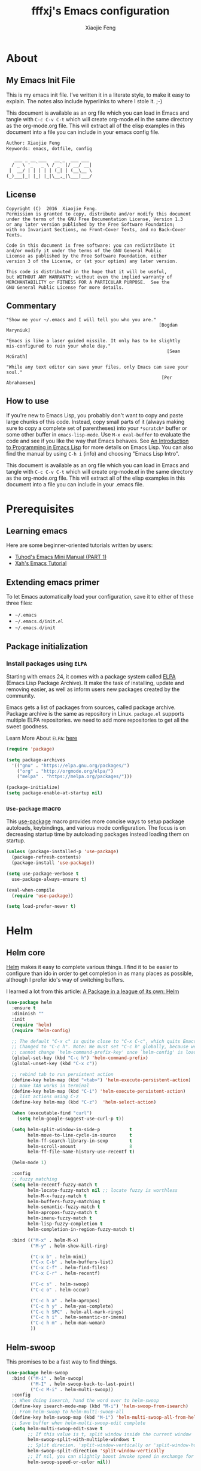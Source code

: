 #+TITLE: fffxj's Emacs configuration
#+AUTHOR: Xiaojie Feng
#+EMAIL: fengxiaojie1997@gmail.com

* About
** My Emacs Init File

This is my emacs init file. I’ve written it in a literate style, to make it
easy to explain. The notes also include hyperlinks to where I stole it. ;-)

This document is available as an org file which you can load in Emacs and
tangle with =C-c C-v C-t= which will create org-mode.el in the same directory as
the org-mode.org file. This will extract all of the elisp examples in this
document into a file you can include in your emacs config file. 

#+BEGIN_SRC org
Author: Xiaojie Feng
Keywords: emacs, dotfile, config

   ___ _ __ ___   __ _  ___ ___
  / _ \ '_ ` _ \ / _` |/ __/ __|
 |  __/ | | | | | (_| | (__\__ \
(_)___|_| |_| |_|\__,_|\___|___/
#+END_SRC
** License

#+BEGIN_EXAMPLE
Copyright (C)  2016  Xiaojie Feng.
Permission is granted to copy, distribute and/or modify this document
under the terms of the GNU Free Documentation License, Version 1.3
or any later version published by the Free Software Foundation;
with no Invariant Sections, no Front-Cover Texts, and no Back-Cover Texts.

Code in this document is free software: you can redistribute it
and/or modify it under the terms of the GNU General Public
License as published by the Free Software Foundation, either
version 3 of the License, or (at your option) any later version.

This code is distributed in the hope that it will be useful,
but WITHOUT ANY WARRANTY; without even the implied warranty of
MERCHANTABILITY or FITNESS FOR A PARTICULAR PURPOSE.  See the
GNU General Public License for more details.
#+END_EXAMPLE
** Commentary

#+BEGIN_EXAMPLE
"Show me your ~/.emacs and I will tell you who you are."
                                                         [Bogdan Maryniuk]

"Emacs is like a laser guided missile. It only has to be slightly 
mis-configured to ruin your whole day."
                                                            [Sean McGrath]

"While any text editor can save your files, only Emacs can save your
soul."
                                                          [Per Abrahamsen]
#+END_EXAMPLE
** How to use

If you're new to Emacs Lisp, you probably don't want to copy and paste large
chunks of this code. Instead, copy small parts of it (always making sure to
copy a complete set of parentheses) into your =*scratch*= buffer or some other
buffer in =emacs-lisp-mode=. Use =M-x eval-buffer= to evaluate the code and see
if you like the way that Emacs behaves. See [[https://www.gnu.org/software/emacs/manual/html_mono/eintr.html][An Introduction to Programming in
Emacs Lisp]] for more details on Emacs Lisp. You can also find the manual by
using =C-h i= (info) and choosing "Emacs Lisp Intro". 

This document is available as an org file which you can load in Emacs and
tangle with =C-c C-v C-t= which will create org-mode.el in the same directory as
the org-mode.org file. This will extract all of the elisp examples in this
document into a file you can include in your .emacs file. 

* Prerequisites
** Learning emacs

Here are some beginner-oriented tutorials written by users:

+ [[http://tuhdo.github.io/emacs-tutor.html][Tuhod's Emacs Mini Manual (PART 1)]]
+ [[http://ergoemacs.org/emacs/emacs.html][Xah's Emacs Tutorial]]

** Extending emacs primer

To let Emacs automatically load your configuration, save it to either of these
three files:

+ =~/.emacs= 
+ =~/.emacs.d/init.el= 
+ =~/.emacs.d/init=

** Package initialization
*** Install packages using =ELPA=

Starting with emacs 24, it comes with a package system called [[https://www.emacswiki.org/emacs/ELPA][ELPA]] (Emacs Lisp
Package Archive). It make the task of installing, update and removing easier,
as well as inform users new packages created by the community.  

Emacs gets a list of packages from sources, called package archive. Package
archive is the same as repository in Linux. =package.el= supports multiple ELPA
repositories. we need to add more repositories to get all the sweet goodness.

Learn More About =ELPA=: [[http://ergoemacs.org/emacs/emacs_package_system.html][here]] 

#+BEGIN_SRC emacs-lisp :tangle yes
  (require 'package)

  (setq package-archives
	'(("gnu" . "https://elpa.gnu.org/packages/")
	  ("org" . "http://orgmode.org/elpa/")
	  ("melpa" . "https://melpa.org/packages/")))

  (package-initialize)
  (setq package-enable-at-startup nil)
#+END_SRC
*** =Use-package= macro

This [[https://github.com/jwiegley/use-package][use-package]] macro provides more concise ways to setup package autoloads,
keybindings, and various mode configuration. The focus is on decreasing startup
time by autoloading packages instead loading them on startup. 

#+BEGIN_SRC emacs-lisp :tangle yes
  (unless (package-installed-p 'use-package)
    (package-refresh-contents)
    (package-install 'use-package))

  (setq use-package-verbose t
	use-package-always-ensure t)

  (eval-when-compile
    (require 'use-package))

  (setq load-prefer-newer t)
#+END_SRC
* Helm
** Helm core

[[https://github.com/emacs-helm/helm][Helm]] makes it easy to complete various things. I find it to be easier to
configure than ido in order to get completion in as many places as possible,
although I prefer ido's way of switching buffers.

l learned a lot from this article: [[http://tuhdo.github.io/helm-intro.html][A Package in a league of its own: Helm]] 

#+BEGIN_SRC emacs-lisp :tangle yes
  (use-package helm
    :ensure t
    :diminish ""
    :init
    (require 'helm)
    (require 'helm-config)

    ;; The default "C-x c" is quite close to "C-x C-c", which quits Emacs.
    ;; Changed to "C-c h". Note: We must set "C-c h" globally, because we
    ;; cannot change `helm-command-prefix-key' once `helm-config' is loaded.
    (global-set-key (kbd "C-c h") 'helm-command-prefix)
    (global-unset-key (kbd "C-x c"))

    ;; rebind tab to run persistent action
    (define-key helm-map (kbd "<tab>") 'helm-execute-persistent-action)
    ;; make TAB works in terminal
    (define-key helm-map (kbd "C-i") 'helm-execute-persistent-action)
    ;; list actions using C-z
    (define-key helm-map (kbd "C-z")  'helm-select-action)

    (when (executable-find "curl")
      (setq helm-google-suggest-use-curl-p t))

    (setq helm-split-window-in-side-p           t
          helm-move-to-line-cycle-in-source     t
          helm-ff-search-library-in-sexp        t
          helm-scroll-amount                    8
          helm-ff-file-name-history-use-recentf t)

    (helm-mode 1)

    :config
    ;; fuzzy matching
    (setq helm-recentf-fuzzy-match t
          helm-locate-fuzzy-match nil ;; locate fuzzy is worthless
          helm-M-x-fuzzy-match t
          helm-buffers-fuzzy-matching t
          helm-semantic-fuzzy-match t
          helm-apropos-fuzzy-match t
          helm-imenu-fuzzy-match t
          helm-lisp-fuzzy-completion t
          helm-completion-in-region-fuzzy-match t)

    :bind (("M-x" . helm-M-x)
           ("M-y" . helm-show-kill-ring)

           ("C-x b" . helm-mini)
           ("C-x C-b" . helm-buffers-list)
           ("C-x C-f" . helm-find-files)
           ("C-x C-r" . helm-recentf)

           ("C-c s" . helm-swoop)
           ("C-c o" . helm-occur)
           
           ("C-c h a" . helm-apropos)
           ("C-c h y" . helm-yas-complete)
           ("C-c h SPC" . helm-all-mark-rings)
           ("C-c h i" . helm-semantic-or-imenu)
           ("C-c h m" . helm-man-woman)
           ))
#+END_SRC
** Helm-swoop

This promises to be a fast way to find things.

#+BEGIN_SRC emacs-lisp :tangle yes
  (use-package helm-swoop
    :bind (("M-i" . helm-swoop)
           ("M-I" . helm-swoop-back-to-last-point)
           ("C-c M-i" . helm-multi-swoop))
    :config
    ;; When doing isearch, hand the word over to helm-swoop
    (define-key isearch-mode-map (kbd "M-i") 'helm-swoop-from-isearch)
    ;; From helm-swoop to helm-multi-swoop-all
    (define-key helm-swoop-map (kbd "M-i") 'helm-multi-swoop-all-from-helm-swoop)
    ;; Save buffer when helm-multi-swoop-edit complete
    (setq helm-multi-swoop-edit-save t
          ;; If this value is t, split window inside the current window
          helm-swoop-split-with-multiple-windows t
          ;; Split direcion. 'split-window-vertically or 'split-window-horizontally
          helm-swoop-split-direction 'split-window-vertically
          ;; If nil, you can slightly boost invoke speed in exchange for text color
          helm-swoop-speed-or-color nil))
#+END_SRC

** Helm-describe

Helm Descbinds provides an interface to emacs’ describe-bindings making the
currently active key bindings interactively searchable with helm. 

#+BEGIN_SRC emacs-lisp :tangle yes
  (use-package helm-descbinds
    :bind ("C-h b" . helm-descbinds)
    :init (fset 'describe-bindings 'helm-descbinds)
    :config (require 'helm-config))
#+END_SRC
* Concepts
** (Basic) Command

In Emacs, every user interaction is a function execution. You press a key to
insert a character, Emacs runs =self-insert-command=. There are two types of
functions in Emacs: 

+ /Normal functions/: These are like functions in other programming languages,
  and are used for implementing features in Emacs. Users do not need to care
  about these functions, unless they want to implement something or modify an
  existing implementation. 

+ /Commands/: Commands are like functions, but interactive. It means, commands
  are features provided to users and users directly use them. 

By default, =execute-extended-command= is bound to =M-x=. I replace it with
=helm-M-x=, which is much better.

** (Basic) Emacs key notation

| Prefix | Meaning                                       |
|--------+-----------------------------------------------|
| =C-=   | (press and hold) the Control key              |
| =M-=   | the Meta key (the Alt key, on most keyboards) |
| =S-=   | the Shift key (e.g. ‘S-TAB’ means Shift Tab)  |
| =DEL=  | the Backspace key (not the Delete key)        |
| =RET=  | the Return or Enter key                       |
| =SPC=  | the Space bar                                 |
| =ESC=  | the Escape key                                |
| =TAB=  | the Tab key                                   |

A notation such as =C-M-x= (or, equivalently, =M-C-x=) means press and hold
both Control and Meta (Alt) keys while hitting the ‘x’ key. 

If you see =M-x command=, it means you need to =M-x= and type command.

*IMPORTANT*: =C-g= executes the command =keyboard-quit=, which cancels anything
Emacs is executing. If you press any key sequence wrongly, C-g to cancel that
incorrectly pressed key sequence and start again. 

** (Basic) Emacs keys are easy to remember

The key bindings have a few simple and easy to remember rules:

+ =C-x= prefix is for default and global binding that come with Emacs.
+ =C-c= prefix is for users to define.
+ =C-u= is for altering behaviors of commands. That is, one command can behave
  differently depending on how many C-u you pressed first before executing a
  command. Mostly you just have to hit C-u once. 
+ =C-<number>= like =C-1=, =C-2= … is similar to =C-u=, but passing a number to
  a command. Usually, the number specifies how many times you want to repeat a
  command. 

Most commands can be organized in an easy to remember way. For example, command
like =helm-do-grep= (the command belongs to =Helm=) can have a key binding like
=C-c h g=. The /h/ stands for /Helm/ and /g/ stands for /grep/. So, key
bindings are not difficult to remember.  

** (Basic) Ask for help from Emacs
*** Build-in help system

I will describe some most useful commands based on my experience. I will not
list all, so you have to rely on Emacs to get your information: 

| Keybinding | Command                 | Description                                                                                                                                                                                                                                                                                                                              |
|------------+-------------------------+------------------------------------------------------------------------------------------------------------------------------------------------------------------------------------------------------------------------------------------------------------------------------------------------------------------------------------------|
| C-h m      | describe-mode           | see all the key bindings and documentation of current major mode and minor modes of a buffer.                                                                                                                                                                                                                                            |
| C-h w      | where-is                | get which keystrokes invoke a given command.                                                                                                                                                                                                                                                                                             |
| C-h c      | describe-key-briefly    | find out what command is bound to a key. For example, after =C-h c=, run =C-x C-f= gives you find-files.                                                                                                                                                                                                                                 |
| C-h k      | describe-key            | find out what command is bound to a key, along with the documentation of the command. Use this if you want to know how to use a command.                                                                                                                                                                                                 |
| C-h e      | view-echo-area-messages | see the logging of echo area messages.                                                                                                                                                                                                                                                                                                   |
| C-h v      | describe-variable       | asks you for a variable; you can TAB to complete a variable. This command is important, because aside from describing a variable, it allows you to customize the behavior of Emacs and 3rd party packages.                                                                                               |
| C-h C-h    | help-for-help           | Use this command if you want to see a list of available help commands. Remember, if you partially remember a key binding, just press as much as you can remember and then press C-h, Emacs will list available commands for that prefix. Prefix C-h is no exception. C-h C-h simply returns all key bindings and commands of prefix C-h. |

*IMPORTANT*: With Emacs amazing help system, if you want to know all key
bindings to prefix =C-x 4=, just =C-x 4= and then =C-h=. If you enter a prefix
key and enter =C-h= after it, it will list all of the key bindings and commands
start with that prefix. This is really nice, compare to other editors that hide
all this information deep within layers of menus.  

*** Info

+ =M-x info= or =C-h i= to see all the Info manual in Emacs. If you want to
  learn more about Emacs, the official Emacs manual in Info. 

+ =M-x info-emacs-manual= or, =C-h r=, to see manual section for Emacs.

Use Info often whenever you need to learn something in Emacs. Use it early to
create a good habit of reading documentation, and this is beneficial not only
for Emacs. 

*** Man

You can view man pages with two commands:

+ =M-x man=: Get a UNIX manual page and put it in a buffer.

+ =M-x woman=: Browse UN*X man page for TOPIC (Without using external Man
  program). It means, you can view man page without having the man program
  installed, while the man command above invokes external man program. 

** (Basic) Point

Point is your current cursor position.

** (Basic) Buffer

Buffer is where you edit your file content. Buffer holds content of a file
temporarily. Anything you write into the buffer won't make it into file until
you explicitly save it with =save-buffer= command. =C-x C-s= executes the command
save-buffer, so you can =C-x C-s= your files. You can also execute this from
=M-x*=. 

Basic Keybinding:

| Keybinding | Command          | Description                                         |
|------------+------------------+-----------------------------------------------------|
| C-x C-s    | save-buffer      | Save the buffer at point                            |
| C-x C-w    | write-file       | Save the buffer to a different file                 |
| C-x b      | switch-to-buffer | Switch to a different buffer                        |
| C-x k      | kill-buffer      | Kill a buffer. RET to kill the currently active one |
** TODO (Basic) Modeline

The mode line is the empty area below the buffer. It has useful summary
information about the buffer shown in the window. 

The text displayed in the mode line has the following format:

#+BEGIN_SRC org
  |cs:ch-fr | buf | pos line | (major minor)|
#+END_SRC
** (Basic) Minibuffer

/Minibuffer/ is the small area at the bottom of your Emacs screen.

The /Minibuffer/ is where Emacs commands read complicated arguments, such as
file names, buffer names, Emacs command names, or Lisp expressions. When you
execute =find-file=, it asks for your file from the Minibuffer, which is one of
=find-file= required argument. Remember that in Emacs,everything is a function.
=find-file= is a command, in other words, it's an interactive function. As a
function, it also takes arguments. Minibuffer is where users can feed arguments
to the interactive functions.

Minibuffer has an input history. If you enter anything into the minibuffer and
*RET*, minibuffer remembers the input and you can access the input again with:

+ =M-p= moves to the previous input in minibuffer history.
+ =M-n= moves to the next input in minibuffer history.
+ =M-r= searches for an input that matches the supplied regexp.

** (Basic) Echo area

/Minibuffer/ can be used for output as well. The /echo area/ is used for displaying
messages made with the message primitive, and for echoing keystrokes. 

Both Minibuffer and Echo Area, although serve different purposes, share the
same physical space. You should not be confused between the two. 

** (Basic) Frame

An application window in an operating system is called a /Frame/ in Emacs. So,
you execute Emacs from the command line and open Emacs, that's a frame that
contains your Emacs session. Emacs can have multiple frames to hold different
parts of Emacs, such as a separate frame to hold the minibuffer. 

Personally, I only use a single frame. However, frames can be useful if you
want to organize buffers into different groups. For example, each frame can be
a project: frame F1 holds buffers related to my C programming projects, frame
F2 holds buffers related to customizing Emacs, frame F3 holds buffers related
to emails and reading, newsgroups… 

As stated earlier, multiple frames under the terminal have names F1, F2 …. Fn
for each frame.

These are the key bindings for manipulating frames:

| Keybinding | Command                         | Description                                           |
|------------+---------------------------------+-------------------------------------------------------|
| C-x 5 C-f  | find-file-other-frame           | Open file in a different frame                        |
| C-x 5 f    | find-file-other-frame           | Same as C-x 5 C-f                                     |
| C-x 5 C-o  | display-buffer-other-frame      | Open buffer in a different frame and move point there |
| C-x 5 .    | find-tag-other-frame            | Find tag at point in a different frame                |
| C-x 5 0    | delete-frame                    | Delete the current frame point is in                  |
| C-x 5 1    | delete-other-frames             | Delete other frames except the one at point           |
| C-x 5 2    | make-frame-command              | Create a frame                                        |
| C-x 5 b    | switch-to-buffer-other-frame    | Same as C-x 5 C-o                                     |
| C-x 5 d    | dired-other-frame               | Open a Dired buffer in another frame                  |
| C-x 5 m    | compose-mail-other-frame        | Open another frame for composing email                |
| C-x 5 o    | other-frame                     | Cycle through available frames                        |
| C-x 5 r    | find-file-read-only-other-frame | Open file for read only in another frame              |
** (Basic) Window

Unlike other editors, Emacs can split your frame area into multiple smaller
areas. Each such area is called a /window/. You can divide a frame into as many
windows as you want and each window can have anything in it, i.e. your current
editing buffer, file management buffer, help buffer, a shell… Basically
anything that Emacs can display. Let's try them out: 

| Keybinding | Command              | Description                                             |
|------------+----------------------+---------------------------------------------------------|
| C-x 2      | split-window-below   | Split the current window into two horizontal windows.   |
| C-x 3      | split-window-right   | Split your current window into two vertical windows.    |
| C-x 0      | delete-window        | Close the window at point.                              |
| C-x 1      | delete-other-windows | Close all other windows except the current selected one |
| C-x o      | switch-window        | Switch to other window                                  |

After you execute two command =C-x 2= and =C-x 3=, you will have three windows: two
above and one below. Each window can hold a buffer. With the above two commands
,you can create arbitrary window layout. In Emacs, a window layout is called a
window configuration. 

To navigate through the windows, use =C-x o= which runs the command =other-window=.
Try cycle around the windows a few times to get used to it. 

=C-x 4= is a common prefix for opening things in other buffer. Things here can be
files, shell, or a tree explorer. Here are standard =C-x 4= bindings: 

| Keybinding | Command                            | Description                                                                                                                                                                                                                                        |
|------------+------------------------------------+----------------------------------------------------------------------------------------------------------------------------------------------------------------------------------------------------------------------------------------------------|
| C-x 4 C-f  | find-file-other-window             | Just like find-file discussed earlier, except open file in new window. If the current frame only has one window, a new window is created.                                                                                                          |
| C-x 4 C-o  | display-buffer                     | Select a buffer from buffer list and display it in another window but not move point to that window.                                                                                                                                               |
| C-x 4 .    | find-tag-other-window              | Open the tag at point in another window (more on this later)                                                                                                                                                                                       |
| C-x 4 0    | kill-buffer-and-window             | Just like C-x 0 but kill the buffer in that window as well.                                                                                                                                                                                        |
| C-x 4 a    | add-change-log-entry-other-window  | Open another buffer and allow you to record the change of the current editing file. These days, you use version control system to manage file changes,and Emacs does this better. Probably this feature exists when thing like Git does not exist. |
| C-x 4 b    | switch-to-buffer-other-window      | Open a selected buffer in another window and move point to that window.                                                                                                                                                                            |
| C-x 4 c    | clone-indirect-buffer-other-window | Clone the current buffer in another window and give it a different buffer name.                                                                                                                                                                    |
| C-x 4 d    | dired-other-window                 | Open a dired buffer in another window. Dired is a built-int file manager in Emacs. We will discuss later.                                                                                                                                          |
| C-x 4 f    | find-file-other-window             | Same as C-x 4 C-f                                                                                                                                                                                                                                  |
| C-x 4 m    | compose-mail-other-window          | Write mail in other window. You can write email and send it directly from Emacs.                                                                                                                                                                   |
| C-x 4 r    | find-file-read-only-other-window   | Similar to find-file-other-window, but open for read-only.                                                                                                                                                                                         |
| M-<next>   | scroll-other-window                | Scroll other window forward.                                                                                                                                                                                                                       |
| M-<prior>  | scroll-other-window-down           | Scroll the other window backward.                                                                                                                                                                                                                  |

In Emacs, =<next>= is the *PageDown* key, =<prior>= is the *PageUp* key.
=M-<next>= runs =scroll-other-window= and scroll the other window forward;
=M-<prior>= runs =scroll-other-window-down= and scroll the other window backward.

** TODO (Basic) File management with =dired=

Emacs has a built-in one called Dired, short for =(Dir)ectory (Ed)itor=.

This section is a shortened version of Dired in GNU Emacs Manual. After you
read and practice these commands, read the [[https://www.gnu.org/software/emacs/manual/html_node/emacs/Dired.html][Dired Manual]] if possible. 

** TODO (Basic) Regisiter

When I first heard about registers in Emacs, it scared me. I thought "Wow, what
is this "register" thing? Am I going to work directly with CPU registers?" As
it turned out, despite the name "Register", it's not something that complicated
to understand. Although, an Emacs register is similar to a CPU register in the
sense that it allows quick access to temporal data. 

Each register has a name that consists of a single character, which we will
denote by r; r can be a letter (such as ‘a’) or a number (such as ‘1’); case
matters, so register ‘a’ is not the same as register ‘A’. 

In Emacs, registers are for quick access to things. Things can be a position, a piece of text, a rectangle, a number, a file name, or a window configuration (yes, you can save how Emacs organizes its screens and restore it later!).

Saving different types of objects has different key bindings, but to jump to a register, you use a single command C-x r j REG; REG is a register of your choice.

The prefix key for register commands is C-x r. If you forget the key bindings, C-x r C-h to get the list of key bindings.
* Basics
** General settings
*** Personal Information

Some personal information about me.

#+BEGIN_SRC emacs-lisp :tangle yes
  (setq user-full-name "Xiaojie Feng"
        user-mail-address "fengxiaojie1997@gmail.com")
#+END_SRC
*** My Directory Location

#+BEGIN_SRC emacs-lisp :tangle yes
  (defconst xj-cache-dir (expand-file-name "~/.emacs.d/cache/")
    "dir with volatile data")
  (defconst xj-data-dir  (expand-file-name "~/.emacs.d/data/")
    "dir for user data")

  (unless (file-exists-p xj-cache-dir)
    (make-directory xj-cache-dir))
#+END_SRC
*** Library

#+BEGIN_SRC emacs-lisp :tangle yes
  (use-package dash)
#+END_SRC
** Basics settings
*** General user interface and appearance

#+BEGIN_SRC emacs-lisp :tangle yes
  ;; Messages
  (setq inhibit-startup-message t)        ; No message at startup
  (setq ring-bell-function (lambda ()))   ; No beep when reporting errors

  ;; Frames
  (setq frame-title-format "%b - emacs")  ; Use buffer name as frame title

  ;; Bars
  (tool-bar-mode -1)                      ; No toolbar
  (menu-bar-mode -1)                      ; No menubar
  (scroll-bar-mode -1)                    ; No scrollbar

  ;; Modeline
  (line-number-mode 1)                    ; Display the current line number
  (column-number-mode 1)                  ; Display the current column number

  ;; Highlight
  (global-font-lock-mode 1)               ; Syntax highlight
  (global-hl-line-mode 1)                 ; Highlight cursor line

  ;; Scrolling
  (setq scroll-margin 0                   ; Nice scrolling
        scroll-conservatively 100000
        scroll-preserve-screen-position 1)
#+END_SRC
*** Files and sessions

#+BEGIN_SRC emacs-lisp :tangle yes
  ;; Files
  (setq auto-save-timeout 60)             ; Autosave every minute
  (setq make-backup-files nil)            ; No backup files ~

  ;; Sessions
  (setq confirm-kill-emacs 'yes-or-no-p)  ; Confirm quit
#+END_SRC
*** Cursor and mouse

#+BEGIN_SRC emacs-lisp :tangle yes
  ;; Cursor
  (blink-cursor-mode -1)                  ; No blinking cursor

  ;; Mouse
  (setq make-pointer-invisible t)         ; Hide the mouse while typing
#+END_SRC
*** Buffers and windows

#+BEGIN_SRC emacs-lisp :tangle yes
  ;; Windows
  (windmove-default-keybindings)          ; Shift arrows switch windows
#+END_SRC
*** Tabs, spaces, lines and parenthesis

#+BEGIN_SRC emacs-lisp :tangle yes
  ;; Tabs
  (setq-default indent-tabs-mode nil)     ; Use spaces instead of tabs
  (setq tab-width 2)                      ; Length of tab is 2 SPC

  ;; Spaces
  (setq sentence-end-double-space nil)    ; Sentences end with one space

  ;; Lines
  (setq require-final-newline 't)                  ; Always newline at end of file
  (global-set-key (kbd "RET") 'newline-and-indent) ; New lines are always indented

  ;; Parenthesis
  (show-paren-mode 1)                      ; Highlight parenthesis pairs
  (setq blink-matching-paren-distance nil) ; Blinking parenthesis
  (setq show-paren-style 'expression)      ; Highlight text between parenthesis
#+END_SRC
*** Global key bindings

#+BEGIN_SRC emacs-lisp :tangle yes
  ;; Align your code in a pretty way.
  (global-set-key (kbd "C-x \\") 'align-regexp)

  ;; Font size
  (global-set-key (kbd "C-+") 'text-scale-increase)
  (global-set-key (kbd "C--") 'text-scale-decrease)

  ;; Start eshell or switch to it if it's active.
  (global-set-key (kbd "C-x m") 'eshell)

  ;; Start a new eshell even if one is active.
  (global-set-key (kbd "C-x M") (lambda () (interactive) (eshell t)))

  ;; Start a regular shell if you prefer that.
  (global-set-key (kbd "C-x M-m") 'shell)

  ;; use hippie-expand instead of dabbrev
  (global-set-key (kbd "M-/") 'hippie-expand)

  ;; replace buffer-menu with ibuffer
  (global-set-key (kbd "C-x C-b") 'ibuffer)
#+END_SRC
*** Miscellaneous

#+BEGIN_SRC emacs-lisp :tangle yes
  ;; Alias
  (defalias 'yes-or-no-p 'y-or-n-p)       ; y/n instead of yes/no
#+END_SRC
** OS special setting
*** Paths

Ever find that a command works in your shell, but not in Emacs?

This happens a lot on OS X, where an Emacs instance started from the GUI
inherits a default set of environment variables. 

[[https://github.com/purcell/exec-path-from-shell][Exec-path-from-shell]] is a GNU Emacs library to ensure environment variables
inside Emacs look the same as in the user's shell. 

#+BEGIN_SRC emacs-lisp :tangle yes
  (use-package exec-path-from-shell
    :defer t
    :init
    (progn
      (when (memq window-system '(mac ns))
        (exec-path-from-shell-initialize))))
#+END_SRC
** Useful settings
*** Uniquify

With [[https://www.emacswiki.org/emacs/uniquify][uniquify]], buffers visiting "/u/mernst/tmp/Makefile" and
"/usr/projects/zaphod/Makefile" would be named "Makefile|tmp" and
"Makefile|zaphod" or other style, respectively (instead of “Makefile” and
“Makefile<2>”). 

#+BEGIN_SRC emacs-lisp :tangle yes
  (require 'uniquify)
  (setq uniquify-buffer-name-style 'forward)
  (setq uniquify-separator "/")
  (setq uniquify-after-kill-buffer-p t)    ; rename after killing uniquified
  (setq uniquify-ignore-buffers-re "^\\*") ; don't muck with special buffers
#+END_SRC
* Display
** Full Screen

#+BEGIN_SRC emacs-lisp :tangle yes
;;  (global-set-key (kbd "C-M-f") 'toggle-frame-fullscreen)
#+END_SRC
** Color Theme

[[http://ethanschoonover.com/solarized][Solarized]] is my favourite color theme. it is available for multiple
applications, not only for emacs. I'll set this as the default theme for
my color theme.

From: [[http://stackoverflow.com/questions/23793288/cycle-custom-themes-w-emacs-24/23794179#23794179][stackoverflow]]

#+BEGIN_SRC emacs-lisp :tangle yes
  (use-package color-theme)
  (use-package solarized-theme)
  (use-package color-theme-sanityinc-solarized)

  (setq my-themes (list
                   'solarized-light
                   'solarized-dark
                   'sanityinc-solarized-light
                   'sanityinc-solarized-dark))
                   
  (setq curr-theme my-themes)

  (defun my-theme-cycle ()
    (interactive)
    (disable-theme (car curr-theme)) ;;Nee flickeringded to stop even worse
    (setq curr-theme (cdr curr-theme))
    (if (null curr-theme) (setq curr-theme my-themes))
    (load-theme (car curr-theme) t)
    (message "%s" (car curr-theme)))

  (global-set-key [f12] 'my-theme-cycle)
  (setq curr-theme my-themes)
  (load-theme (car curr-theme) t)
#+END_SRC
** Modeline
*** Amit's mode line

#+BEGIN_SRC emacs-lisp :tangle no
  ;; Mode line setup
  (setq-default
   mode-line-format
   '(; Position, including warning for 80 columns
     (:propertize "%4l:" face mode-line-position-face)
     (:eval (propertize "%3c" 'face
                        (if (>= (current-column) 80)
                            'mode-line-80col-face
                          'mode-line-position-face)))
     ;; emacsclient [default -- keep?]
     mode-line-client
     " "
     ;; read-only or modified status
     (:eval
      (cond (buffer-read-only
             (propertize " RO " 'face 'mode-line-read-only-face))
            ((buffer-modified-p)
             (propertize " ** " 'face 'mode-line-modified-face))
            (t " ")))
     " "
     ;; directory and buffer/file name
     (:propertize (:eval (shorten-directory default-directory 30))
                  face mode-line-folder-face)
     (:propertize "%b"
                  face mode-line-filename-face)
     ;; narrow [default -- keep?]
     ;;" %n "
     ;; mode indicators: vc, recursive edit, major mode, minor modes, process, global
     (vc-mode vc-mode)
     "  %["
     (:propertize mode-name face mode-line-mode-face)
     "%] "
     (:eval (propertize (format-mode-line minor-mode-alist)
                        'face 'mode-line-minor-mode-face))
     (:propertize mode-line-process
                  face mode-line-process-face)
     " "
     ;; mode-line-misc-info is better than Amit's version
     mode-line-misc-info
     "  "
     ;; nyan-mode uses nyan cat as an alternative to %p
     (:eval (when nyan-mode (list (nyan-create))))
     ))

  ;; Helper function
  (defun shorten-directory (dir max-length)
    "Show up to `max-length' characters of a directory name `dir'."
    (let ((path (reverse (split-string (abbreviate-file-name dir) "/")))
          (output ""))
      (when (and path (equal "" (car path)))
        (setq path (cdr path)))
      (while (and path (< (length output) (- max-length 4)))
        (setq output (concat (car path) "/" output))
        (setq path (cdr path)))
      (when path
        (setq output (concat ".../" output)))
      output))

  ;; Extra mode line faces
  (make-face 'mode-line-read-only-face)
  (make-face 'mode-line-modified-face)
  (make-face 'mode-line-folder-face)
  (make-face 'mode-line-filename-face)
  (make-face 'mode-line-position-face)
  (make-face 'mode-line-mode-face)
  (make-face 'mode-line-minor-mode-face)
  (make-face 'mode-line-process-face)
  (make-face 'mode-line-80col-face)

  (set-face-attribute 'mode-line nil
                      :foreground "gray60" :background "gray20"
                      :inverse-video nil
                      :box '(:line-width 2 :color "gray20" :style nil))
  (set-face-attribute 'mode-line-inactive nil
                      :foreground "gray80" :background "gray40"
                      :inverse-video nil
                      :box '(:line-width 2 :color "gray40" :style nil))

  (set-face-attribute 'mode-line-read-only-face nil
                      :inherit 'mode-line-face
                      :foreground "#4271ae"
                      :box '(:line-width 2 :color "#4271ae"))
  (set-face-attribute 'mode-line-modified-face nil
                      :inherit 'mode-line-face
                      :foreground "#c82829"
                      :background "#ffffff"
                      :box '(:line-width 2 :color "#c82829"))
  (set-face-attribute 'mode-line-folder-face nil
                      :inherit 'mode-line-face
                      :foreground "gray60")
  (set-face-attribute 'mode-line-filename-face nil
                      :inherit 'mode-line-face
                      :foreground "#eab700"
                      :weight 'bold)
  (set-face-attribute 'mode-line-position-face nil
                      :inherit 'mode-line-face
                      :height 100)
  (set-face-attribute 'mode-line-mode-face nil
                      :inherit 'mode-line-face
                      :foreground "gray80")
  (set-face-attribute 'mode-line-minor-mode-face nil
                      :inherit 'mode-line-mode-face
                      :foreground "gray40"
                      :height 110)
  (set-face-attribute 'mode-line-process-face nil
                      :inherit 'mode-line-face
                      :foreground "#718c00")
  (set-face-attribute 'mode-line-80col-face nil
                      :inherit 'mode-line-position-face
                      :foreground "black" :background "#eab700")

#+END_SRC
*** Nyan-mode

Let [[https://en.wikipedia.org/wiki/Nyan_Cat][Nyan Cat]] show you your buffer position in mode line.

Now with the ability to scroll the buffer by clicking on the Nyan Cat’s rainbow
and the space in front of it. 

#+BEGIN_SRC emacs-lisp :tangle yes
    (use-package nyan-mode
      :init
      (nyan-mode))
#+END_SRC
** Fonts

Choosing a good and comfortable font is quite important in your whole coding
life.

I prefer Monaco. And, as a Chinese, l choose WenQuanYi for Chinese charset.

#+BEGIN_SRC emacs-lisp :tangle yes
  (when (eq system-type 'darwin)

    ;; default Latin font (e.g. Consolas)
    (set-face-attribute 'default nil :family "Monaco")

    ;; default font size (point * 10)
    (set-face-attribute 'default nil :height 150)

    ;; use specific font for Chinese charset.
    ;; if you want to use different font size for specific charset,
    ;; add :size POINT-SIZE in the font-spec.
    (set-fontset-font t 'han (font-spec :name "文泉驿等宽微米黑"))
    )
#+END_SRC
** Symbols

Prettify all the symbols.

#+BEGIN_SRC emacs-lisp :tangle no
  (when (boundp 'global-prettify-symbols-mode)
    (add-hook 'emacs-lisp-mode-hook
              (lambda ()
                (push '("lambda" . ?λ) prettify-symbols-alist)))
    (add-hook 'clojure-mode-hook
              (lambda ()
                (push '("fn" . ?ƒ) prettify-symbols-alist)))
    (global-prettify-symbols-mode +1))
#+END_SRC
* Persistence
** Bookmarks

#+BEGIN_SRC emacs-lisp :tangle yes
  ;; `C-x r m' – set a bookmark at the current location (e.g. in a file)
  ;; ‘C-x r b' – jump to a bookmark
  ;; `C-x r l' – list your bookmarks
  ;; `M-x bookmark-delete' – delete a bookmark by name

  (require 'bookmark)
  (setq bookmark-default-file "~/.emacs.d/bookmarks")
  (setq bookmark-save-flag 1)             ; autosave each change
#+END_SRC
** Recentf

=Recentf= is a minor mode that builds a list of recently opened files. This
list is automatically saved across sessions on exiting Emacs - you can then
access this list through a command or the menu.

#+BEGIN_SRC emacs-lisp :tangle no
  (require 'recentf)
  (setq recentf-max-saved-items 200
        recentf-max-menu-items 15)
  (recentf-mode)
#+END_SRC
** Saveplace

When you visit a file, point goes to the last place where it was when you
previously visited the same file.  

#+BEGIN_SRC emacs-lisp :tangle yes
  (require 'saveplace)
  (setq-default save-place t)
  (setq save-place-file (concat user-emacs-directory ".saveplace"))
#+END_SRC
** Savehist

By default, =Savehist= mode saves only your minibuffer histories, but you can
optionally save other histories and other variables as well.

#+BEGIN_SRC emacs-lisp :tangle yes
  (setq savehist-file "~/.emacs.d/savehist")
  (savehist-mode 1)
  (setq history-length t)
  (setq history-delete-duplicates t)
  (setq savehist-save-minibuffer-history 1)
  (setq savehist-additional-variables
        '(kill-ring
          search-ring
          regexp-search-ring))
#+END_SRC
* Navigation
** Switch-window

A visual replacement for =C-x o=.

#+begin_src emacs-lisp :tangle yes
(use-package switch-window
  :bind (("C-x o" . switch-window)))
#+end_src
** Ace-jump

[[https://github.com/winterTTr/ace-jump-mode][Ace-jump-mode]] is a minor mode for Emacs, enabling fast/direct cursor movement
in current view. 

#+BEGIN_SRC emacs-lisp :tangle yes
  (use-package ace-jump-mode
    :defer t
    :bind (("C-c SPC" . ace-jump-word-mode)
           ("C-c M-SPC" . ace-jump-line-mode)))
#+END_SRC
* File manager
** Dired

Dired is sweet, I require =dired-x= also so I can hit =C-x C-j= and go directly
to a dired buffer. 

Setting =ls-lisp-dirs-first= means directories are always at the top. Always
copy and delete recursively. Also enable hl-line-mode in dired, since it's
easier to see the cursor then. 

To start, a helper to use "open" to open files in dired-mode with =M-o=
(similar to Finder in OSX). 

#+BEGIN_SRC emacs-lisp :tangle yes
(defun my/dired-open ()
  "Use the OSX `open' command to open a file with the correct editor"
  (interactive)
  (save-window-excursion
    (dired-do-async-shell-command
     "~/bin/open" current-prefix-arg
     (dired-get-marked-files t current-prefix-arg))))
#+END_SRC

And then some other things to setup when dired runs. =C-x C-q= to edit
writable-dired mode is aawwweeeesssoooommee, it makes renames super easy.

#+BEGIN_SRC emacs-lisp :tangle no
(defun my/dired-mode-hook ()
  (my/turn-on-hl-line-mode)
  (toggle-truncate-lines 1))

(use-package dired
  :bind ("C-x C-j" . dired-jump)
  :config
  (progn
    (use-package dired-x
      :init (setq-default dired-omit-files-p t)
      :config
      (add-to-list 'dired-omit-extensions ".DS_Store"))
    (customize-set-variable 'diredp-hide-details-initially-flag nil)
    (use-package dired+)
    (use-package dired-aux
      :init (use-package dired-async))
    (put 'dired-find-alternate-file 'disabled nil)
    (setq ls-lisp-dirs-first t
          dired-recursive-copies 'always
          dired-recursive-deletes 'always
          dired-dwim-target t
          ;; -F marks links with @
          dired-ls-F-marks-symlinks t
          delete-by-moving-to-trash t
          ;; Auto refresh dired
          global-auto-revert-non-file-buffers t
          wdired-allow-to-change-permissions t)
    (define-key dired-mode-map (kbd "RET") 'dired-find-alternate-file)
    (define-key dired-mode-map (kbd "C-M-u") 'dired-up-directory)
    (define-key dired-mode-map (kbd "M-o") #'my/dired-open)
    (define-key dired-mode-map (kbd "C-x C-q") 'wdired-change-to-wdired-mode)
    (add-hook 'dired-mode-hook #'my/dired-mode-hook)))
#+END_SRC
* Project manager
** Projectile

Projectile guide: [[http://tuhdo.github.io/helm-projectile.html][Exploring large projects with Projectile and Helm Projectile]]

#+BEGIN_SRC emacs-lisp :tangle yes
  (use-package projectile
    :defer t
    :init (projectile-global-mode 1)
    :config
    (setq projectile-completion-system 'helm)
    (helm-projectile-on)

    ;; Helm-projectile-switch-project settings
    (setq projectile-switch-project-action 'helm-projectile)
    )
#+END_SRC
* Editing
** Unicode
*** UTF-8

Always, always UTF-8.

#+BEGIN_SRC emacs-lisp :tangle yes
  (prefer-coding-system 'utf-8)
  (set-default-coding-systems 'utf-8)
  (set-terminal-coding-system 'utf-8)
  (set-keyboard-coding-system 'utf-8)
  (setq default-buffer-file-coding-system 'utf-8)
#+END_SRC
** Alignment
** Indentation
** Whitespace

#+BEGIN_SRC emacs-lisp :tagnle yes
  (require 'whitespace)
  ;; Always turn on whitespace mode
  ;; (global-whitespace-mode 1)
  ;; (diminish 'global-whitespace-mode "")

  ;; Indicate trailing empty lines in the GUI
  (set-default 'indicate-empty-lines t)
  (setq show-trailing-whitespace t)

  ;; limit line length
  (setq whitespace-line-column 80) 
  ;; Here are the things that whitespace-mode should highlight
  (setq whitespace-style '(face tabs empty trailing lines-tail))

  ;; Display pretty things for newlines and tabs (nothing for spaces)
  (setq whitespace-display-mappings
        ;; all numbers are Unicode codepoint in decimal. e.g. (insert-char 182 1)
        ;; 32 SPACE, 183 MIDDLE DOT
        '((space-mark nil)
          ;; 10 LINE FEED
          ;;(newline-mark 10 [172 10])
          (newline-mark nil)
          ;; 9 TAB, MIDDLE DOT
          (tab-mark 9 [183 9] [92 9])))

  ;; Disable it in certain modes where whitespace doesn't make sense.
  (setq whitespace-global-modes '(not org-mode
                                      eshell-mode
                                      shell-mode
                                      web-mode
                                      log4j-mode
                                      dired-mode
                                      emacs-lisp-mode
                                      clojure-mode
                                      lisp-mode))
#+END_SRC
** Comments
** Filling
*** Auto-fill

[[https://www.emacswiki.org/emacs/AutoFillMode][Auto-fill-mode]] 是一个将过长的行截断并换行的 minor mode，当你输入 =<SPC>= 或
=<RET>= 会自动换行。

你可能疑惑为什么要保证行数小于 80。虽然在这里我不做解释，但是你可以参考
stackoverflow 上的 [[http://stackoverflow.com/questions/110928/is-there-a-valid-reason-for-enforcing-a-maximum-width-of-80-characters-in-a-code][提问]] ，来感受一下。

我尽量使得代码行宽小于 80，事实上有些项目强制如此。

我为 text-mode 和 prog-mode 和它们所有的 [[https://www.gnu.org/software/emacs/manual/html_node/elisp/Derived-Modes.html][derived modes]] 开启 auto-fill-mode。
你可以参看 [[https://www.gnu.org/software/emacs/manual/html_node/emacs/Fill-Commands.html][Explicit Fill Commands]] 来快速截断 paragraph 和 region。
				       
#+BEGIN_SRC emacs-lisp :tangle yes
  (setq-default fill-column 79)
  (add-hook 'text-mode-hook 'turn-on-auto-fill)
  (add-hook 'prog-mode-hook 'turn-on-auto-fill)

  (global-set-key (kbd "C-c q") 'auto-fill-mode)
#+END_SRC
*** Unfilling Paragraph

Unfilling a paragraph joins all the lines in a paragraph into a single line. 
Taken from [[https://www.emacswiki.org/emacs/UnfillParagraph][here]].

It works where a line ends with a newline character (”\n”) and paragraphs are
separated by blank lines. To make a paragraph end in a single newline then use
the function below:

#+BEGIN_SRC emacs-lisp :tangle yes
  (defun unfill-paragraph (&optional region)
    "Takes a multi-line paragraph and makes it into a single line of text."
    (interactive (progn (barf-if-buffer-read-only) '(t)))
    (let ((fill-column (point-max))
          ;; This would override `fill-column' if it's an integer.
          (emacs-lisp-docstring-fill-column t))
      (fill-paragraph nil region)))

  (define-key global-map "\M-Q" 'unfill-paragraph)
#+END_SRC
** Cursors
*** Multiple-cursors

[[https://github.com/magnars/multiple-cursors.el][Multiple-cursors]] 一个相当惊艳的多点编辑插件。可以看一下作者的[[http://emacsrocks.com/e13.html][视频介绍]]。

#+BEGIN_SRC emacs-lisp :tangle yes
  (use-package multiple-cursors
    :bind (("C->" . mc/mark-next-like-this)
           ("C-<" . mc/mark-previous-like-this)
           ("C-c C-<" . mc/mark-all-like-this)

           ("C-c c r" . set-rectangular-region-anchor)
           ("C-c c c" . mc/edit-lines)
           ("C-c c e" . mc/edit-ends-of-lines)
           ("C-c c a" . mc/edit-beginnings-of-lines)))
#+END_SRC
** Parentheses
*** Rainbow-delimiters

#+BEGIN_SRC emacs-lisp :tangle yes
  (use-package rainbow-delimiters
    :init (rainbow-delimiters-mode 1))
#+END_SRC
** Region
*** Expand-region

[[https://github.com/magnars/expand-region.el][Expand-region]] is something I have to get the hang of too. It gradually expands the
selection. Handy for Emacs Lisp. [[[http://emacsrocks.com/e09.html][Video]]]

#+BEGIN_SRC emacs-lisp :tangle yes
  (use-package expand-region
    :defer t
    :bind (("C-=" . er/expand-region)
           ("C--" . er/contract-region)))
#+END_SRC
** Spelling
*** Flyspell

I like spell checking with [[https://www.emacswiki.org/emacs/FlySpell][Flyspell]], which uses the built-in spell-check
settings of ispell. 

The ASpell project is better supported than ispell.

#+BEGIN_SRC shell
  brew install aspell
#+END_SRC

ASpell automatically configures a personal dictionary at =~/.aspell.en.pws=, so
no need to configure that. 

#+BEGIN_SRC emacs-lisp :tangle yes
  (use-package flyspell
    :defer t
    :diminish ""
    :init
    (add-hook 'prog-mode-hook 'flyspell-prog-mode)

    (dolist (hook '(text-mode-hook org-mode-hook))
      (add-hook hook (lambda () (flyspell-mode 1))))

    (dolist (hook '(change-log-mode-hook log-edit-mode-hook org-agenda-mode-hook))
      (add-hook hook (lambda () (flyspell-mode -1))))
    
    :config
    (setq ispell-program-name "/usr/local/bin/aspell"
          ispell-dictionary "american"
          ispell-extra-args '("--sug-mode=ultra"
                              "--lang=en_US"
                              "--ignore=3")
          ispell-list-command "--list")
    
    (use-package helm-flyspell
      :init
      (define-key flyspell-mode-map (kbd "M-S") 'helm-flyspell-correct)))
#+END_SRC
** Templates
*** Abbrev

#+BEGIN_SRC emacs-lisp :tangle yes
  ;; sample use of emacs abbreviation feature

  (define-abbrev-table 'global-abbrev-table '(

      ;; math/unicode symbols
      ("8in" "∈")
      ("8nin" "∉")
      ("8inf" "∞")
      ("8luv" "♥")
      ("8smly" "☺")

      ;; email
      ("8me" "fengxiaojie1997@gmail.com")

      ;; computing tech
      ("8wp" "Wikipedia")
      ("8ms" "Microsoft")
      ("8g" "Google")
      ("8win" "Windows")

      ;; normal english words
      ("8alt" "alternative")
      ("8char" "character")
      ("8def" "definition")
      ("8bg" "background")
      ("8kb" "keyboard")
      ("8ex" "example")
      ("8kbd" "keybinding")
      ("8env" "environment")
      ("8var" "variable")
      ("8ev" "environment variable")
      ("8cp" "computer")

      ;; signature
      ("8xj" "Xiaojie Feng")

      ;; url

      ;; emacs regex
      ("8d" "\\([0-9]+?\\)")
      ("8str" "\\([^\"]+?\\)\"")

      ;; shell commands
      ("8ditto" "ditto -ck --sequesterRsrc --keepParent src dest")
      ("8im" "convert -quality 85% ")

      ("8f0" "find . -type f -size 0 -exec rm {} ';'")
      ("8rsync" "rsync -z -r -v -t --exclude=\"*~\" --exclude=\".DS_Store\" --exclude=\".bash_history\" --exclude=\"**/xx_xahlee_info/*\"  --exclude=\"*/_curves_robert_yates/*.png\" --exclude=\"logs/*\"  --exclude=\"xlogs/*\" --delete --rsh=\"ssh -l xah\" ~/web/ xah@example.com:~/")
      ))

  ;; stop asking whether to save newly added abbrev when quitting emacs
  (setq save-abbrevs nil)

  ;; turn on abbrev mode globally
  (setq-default abbrev-mode t)
#+END_SRC
** Undo
*** Undo-tree

[[http://www.dr-qubit.org/undo-tree/undo-tree.el][undo-tree-mode]] treats undo history as a branching tree of changes, similar to
the way Vim handles it. This makes it substantially easier to undo and redo any
change, while preserving the entire history of past states.

#+BEGIN_SRC emacs-lisp :tangle yes
    (use-package undo-tree
      :diminish undo-tree-mode
      :init (global-undo-tree-mode)
      :config
      (progn
        (setq undo-tree-visualizer-timestamps t)
        (setq undo-tree-visualizer-diff t)))
#+END_SRC
** Search and replace

Anzu-mode enhances isearch & query-replace by showing total matches and current match position

#+BEGIN_SRC emacs-lisp :tangle no
  (use-package anzu
    :diminish anzu-mode
    :init (global-anzu-mode 1))

  (global-set-key (kbd "M-%") 'anzu-query-replace)
  (global-set-key (kbd "C-M-%") 'anzu-query-replace-regexp)
#+END_SRC
** Highlight

Highlights things like undo, copy, paste, etc.

#+BEGIN_SRC emacs-lisp :tangle yes
   (defun my/turn-on-volatile-highlights ()
       (interactive)
       (volatile-highlights-mode t)
       (diminish 'volatile-highlights-mode))

     (use-package volatile-highlights
       :defer t
       :init
       (progn
         (require 'volatile-highlights) ;; vh has a problem with autoloads
         (add-hook 'org-mode-hook #'my/turn-on-volatile-highlights)
         (add-hook 'prog-mode-hook #'my/turn-on-volatile-highlights)))
#+END_SRC
* Completion
** Hippie-expand

=Hippie-expand= looks at the word before point and tries to expand it in
various ways including expanding from a fixed list (like =`expand-abbrev’=),
expanding from matching text found in a buffer (like =`dabbrev-expand’=) or
expanding in ways defined by your own functions. Which of these it tries and in
what order is controlled by a configurable list of functions.  

#+BEGIN_SRC emacs-lisp :tangle yes
  (global-set-key (kbd "M-/") 'hippie-expand)

  (setq hippie-expand-try-functions-list
   '(try-expand-dabbrev
     try-expand-dabbrev-all-buffers
     try-expand-dabbrev-from-kill
     try-complete-file-name-partially
     try-complete-file-name
     try-expand-all-abbrevs
     try-expand-list
     try-expand-line
     try-complete-lisp-symbol-partially
     try-complete-lisp-symbol))
#+END_SRC
** Company

[[http://company-mode.github.io][Company]] is a text completion framework for Emacs. The name stands for "complete 
anything". It uses pluggable back-ends and front-ends to retrieve and display
completion candidates. 

It comes with several back-ends such as Elisp, Clang, Semantic, Eclim,
Ropemacs, Ispell, CMake, BBDB, Yasnippet, dabbrev, etags, gtags, files, 
keywords and a few others. 

#+BEGIN_SRC emacs-lisp :tangle yes
  (use-package company
    :ensure t
    :diminish company-mode
    :init
    (add-hook 'after-init-hook 'global-company-mode))
#+END_SRC

#+BEGIN_SRC emacs-lisp :tangle yes
  (use-package company-quickhelp
    :ensure t
    :config
    (company-quickhelp-mode 1))
#+END_SRC
* Development environment

Reference: [[http://tuhdo.github.io/c-ide.html][C/C++ Development Environment for Emacs]] 

** General completion with =company= 

[[http://company-mode.github.io][Company]] is a text completion framework for Emacs. The name stands for "complete 
anything". It uses pluggable back-ends and front-ends to retrieve and display
completion candidates. 

It comes with several back-ends such as Elisp, Clang, Semantic, Eclim,
Ropemacs, Ispell, CMake, BBDB, Yasnippet, dabbrev, etags, gtags, files, 
keywords and a few others. 

#+BEGIN_SRC emacs-lisp :tangle yes
  (use-package company
    :ensure t
    :diminish company-mode
    :init
    (add-hook 'after-init-hook 'global-company-mode))
#+END_SRC

General Usage: Completion will start automatically after you type a few
letters. Use *M-n* and *M-p* to select, *<RET>* to complete or *<TAB>* to
complete the common part. Search through the completions with *C-s*, *C-r* and
*C-o*. Press *M-(digit)* to quickly complete with one of the first 10
candidates. When the completion candidates are shown, press *<f1>* to display the
documentation for the selected candidate, or *C-w* to see its source. Not all
back-ends support this. 

** Source code documentation
*** Command: =man=

To read the documentation for symbol at point or a man entry of your choice,
invoke =M-x man=. 

*** Command: =helm-man-woman=

As I use Helm, I use the command =helm-man-woman=.

** Sources code navigation
*** Ggtags

[[https://github.com/leoliu/ggtags][Ggtags]] is emacs frontend to GNU Global source code tagging system.

#+BEGIN_SRC emacs-lisp :tangle yes
  (require 'ggtags)
  (add-hook 'c-mode-common-hook
            (lambda ()
              (when (derived-mode-p 'c-mode 'c++-mode 'java-mode 'asm-mode)
                (ggtags-mode 1))))

  (define-key ggtags-mode-map (kbd "C-c g s") 'ggtags-find-other-symbol)
  (define-key ggtags-mode-map (kbd "C-c g h") 'ggtags-view-tag-history)
  (define-key ggtags-mode-map (kbd "C-c g r") 'ggtags-find-reference)
  (define-key ggtags-mode-map (kbd "C-c g f") 'ggtags-find-file)
  (define-key ggtags-mode-map (kbd "C-c g c") 'ggtags-create-tags)
  (define-key ggtags-mode-map (kbd "C-c g u") 'ggtags-update-tags)

  (define-key ggtags-mode-map (kbd "M-,") 'pop-tag-mark)
#+END_SRC

#+BEGIN_SRC emacs-lisp :tangle yes
  (setq helm-gtags-prefix-key "\C-cg")
  (setq helm-gtags-ignore-case t
        helm-gtags-auto-update t
        helm-gtags-use-input-at-cursor t
        helm-gtags-pulse-at-cursor t
        helm-gtags-suggested-key-mapping t)

  (use-package helm-gtags
    :diminish ""
    :init (helm-gtags-mode t))

  (add-hook 'dired-mode-hook 'helm-gtags-mode)
  (add-hook 'eshell-mode-hook 'helm-gtags-mode)
  (add-hook 'c-mode-hook 'helm-gtags-mode)
  (add-hook 'c++-mode-hook 'helm-gtags-mode)
  (add-hook 'asm-mode-hook 'helm-gtags-mode)

  (define-key helm-gtags-mode-map (kbd "C-c g a") 'helm-gtags-tags-in-this-function)
  (define-key helm-gtags-mode-map (kbd "C-j") 'helm-gtags-select)
  (define-key helm-gtags-mode-map (kbd "M-.") 'helm-gtags-dwim)
  (define-key helm-gtags-mode-map (kbd "M-,") 'helm-gtags-pop-stack)
  (define-key helm-gtags-mode-map (kbd "C-c <") 'helm-gtags-previous-history)
  (define-key helm-gtags-mode-map (kbd "C-c >") 'helm-gtags-next-history)
#+END_SRC
*** Basic movement

#+BEGIN_SRC org
  | Key binding     | Command            | Description                                                            |
  |-----------------+--------------------+------------------------------------------------------------------------|
  | C-M-f           | forward-sexp       | move forward over a balanced expression that can be a pair or a symbol |
  | C-M-b           | backward-sexp      | ..                                                                     |
  | C-M-k           | kill-sexp          | kill balanced expression forward that can be a pair or a symbol        |
  | C-M-<SPC>/C-M-@ | mark-sexp          | put mark after following expression that can be a pair or a symbol     |
  | C-M-a           | beginning-of-defun | moves point to beginning of a function                                 |
  |                 |                    |                                                                        |
#+END_SRC
** CEDET
*** What is GEDET?

CEDET is a (C)ollection of (E)macs (D)evelopment (E)nvironment (T)ools written
with the end goal of creating an advanced development environment in Emacs.
CEDET includes common features such as intelligent completion, source code
navigation, project management, code generation with templates . CEDET also
provides a framework for working with programming languages; support for new
programming languages can be added and use CEDET to provide IDE-like features. 

CEDET can give you code completion, but this process takes time and can block
your Emacs while it is doing so. If you have large project, you may not want to
use CEDET for code completion. But, you can use CEDET perfectly for utilities
that work at file scope i.e. refactoring local variables in a function in a
file. 

*** Semantic minor modes

To enable code completion using Semantic, add the following code: 

#+BEGIN_SRC emacs-lisp :tangle no
  (require 'cc-mode)
  (require 'semantic)

  (global-semanticdb-minor-mode 1)
  (global-semantic-idle-scheduler-mode 1)

  (semantic-mode 1)
#+END_SRC

** Sources code editing
*** Space and Tabs

To convert between TAB and space, you also have two commands: =tabify= to turn an
active region to use TAB for indentation, and =untabify= to turn an active region
to use space for indentation. 

#+BEGIN_SRC emacs-lisp :tangle yes
  ;; use space to indent by default
  (setq-default indent-tabs-mode nil)

  ;; set appearance of a tab that is represented by 2 spaces
  (setq-default tab-width 2)
#+END_SRC
*** Folding

Emacs has a minor mode called =hs-minor-mode= that allows users to fold and
hide blocks of text. Blocks are defined by regular expressions which match the
start and end of a text region. For example, anything in between ={= and =}= is
a block. The regular expressions are defined in =hs-special-modes-alist=.

Setup for C/C++:

#+BEGIN_SRC emacs-lisp :tangle yes
  (add-hook 'c-mode-common-hook   'hs-minor-mode)
#+END_SRC

Default Keybinding:

| Keybinding  | Command          | Description                                                     |
|-------------+------------------+-----------------------------------------------------------------|
| C-c @ C-c   | hs-toggle-hiding | Toggle hiding/showing of a block                                |
| C-c @ C-h   | hs-hide-block    | Select current block at point and hide it                       |
| C-c @ C-l   | hs-hide-level    | Hide all block with indentation levels below this block         |
| C-c @ C-s   | hs-show-block    | Select current block at point and show it                       |
| C-c @ C-M-h | hs-hide-all      | Hide all top level blocks, displaying only first and last lines |
| C-c @ C-M-s | hs-show-all      | Show everything                                                 |
*** Narrowing

Narrowing means making only a text portion in current buffer visible. Narrowing
is useful when you want to perform text editing on a small part of the buffer
without affecting the others. For example, you want to delete all =printf=
statements in current functions, using =flush-lines= command. But if you do so,
you will also delete =printf= outside the current function, which is undesirable.
By narrowing, you can safely remove all those printf and be certain that
nothing else is changed accidentally. 

Default Keybinding:

| Keybinding | Command          | Description                                |
|------------+------------------+--------------------------------------------|
| C-x n n    | narrow-to-region | Narrow buffer to active region             |
| C-x n d    | narrow-to-defun  | Narrow buffer to current function at point |
| C-x n w    | widen            | Widen buffer                               |
*** Whitespace

When working with source code, we must pay attention to trailng whitespace. It
is always useful to view whitespace in current buffer before committing your
code.  

To clean up trailing whitespace, you can also run =whitespace-cleanup= command. 

#+BEGIN_SRC emacs-lisp :tangle yes
  ;; activate whitespace-mode to view all whitespace characters
  (global-set-key (kbd "C-c w") 'whitespace-mode)

  ;; show unncessary whitespace that can mess up your diff
  (add-hook 'prog-mode-hook (lambda () (interactive) (setq show-trailing-whitespace 1)))
#+END_SRC
*** Identation
**** Code style
#+BEGIN_SRC emacs-lisp :tangle yes
  ;; Available C style:
  ;; “gnu”: The default style for GNU projects
  ;; “k&r”: What Kernighan and Ritchie, the authors of C used in their book
  ;; “bsd”: What BSD developers use, aka “Allman style” after Eric Allman.
  ;; “whitesmith”: Popularized by the examples that came with Whitesmiths C, an early commercial C compiler.
  ;; “stroustrup”: What Stroustrup, the author of C++ used in his book
  ;; “ellemtel”: Popular C++ coding standards as defined by “Programming in C++, Rules and Recommendations,” Erik Nyquist and Mats Henricson, Ellemtel
  ;; “linux”: What the Linux developers use for kernel development
  ;; “python”: What Python developers use for extension modules
  ;; “java”: The default style for java-mode (see below)
  ;; “user”: When you want to define your own style
  ;; (setq
  ;;  c-default-style "linux" ;; set style to "linux"
  ;;  )
#+END_SRC
**** Setup identation

By default, Emacs won't indent when press RET because the command bound to RET 
is newline. You can enable automatic indentation by binding =RET= to
=newline-and-indent=. 

#+BEGIN_SRC emacs-lisp :tangle yes
  ; automatically indent when press RET
  (global-set-key (kbd "RET") 'newline-and-indent)
#+END_SRC
**** Package: =clean-aindent-mode=

When you press RET to create a newline and got indented by eletric-indent-mode,
you have appropriate whitespace for indenting. But, if you leave the line blank
and move to the next line, the whitespace becomes useless. This package helps
clean up unused whitespace. 

More Detail: [[https://www.emacswiki.org/emacs/CleanAutoIndent][Emacswiki: Clean Auto Indent]]

#+BEGIN_SRC emacs-lisp :tangle yes
  (use-package clean-aindent-mode
    :init
    (add-hook 'prog-mode-hook 'clean-aindent-mode))
#+END_SRC
*** =Smartparens= for manipulating pairs

=smartparens= is a minor mode that provides many features for manipulating
pairs. Pair can be simple as parentheses or brackets, or can be programming
tokens such as =if= … =fi= or =if= … end in many languages. The most basic and
essential feature is automatic closing of a pair when user inserts an opening
one. 

#+BEGIN_SRC emacs-lisp :tangle yes
    ;;(require 'smartparens-config)
    ;;(show-smartparens-global-mode +1)
    ;;(smartparens-global-mode 1)
    (use-package smartparens
      :defer t
      :diminish ""
      :init
      (show-smartparens-global-mode +1)
      (smartparens-global-mode 1)
      :config
      (progn
        ;; when you press RET, the curly braces automatically
        ;; add another newline
        (sp-with-modes '(c-mode c++-mode)
                       (sp-local-pair "{" nil :post-handlers '(("||\n[i]" "RET")))
                       (sp-local-pair "/*" "*/" :post-handlers '((" | " "SPC")
                                                                 ("* ||\n[i]" "RET"))))
        ))
#+END_SRC

For complete documentation, please refer to [[https://github.com/Fuco1/smartparens/wiki#information-for-new-users][Smartparens manual]].

*** Code template using =yasnippet=

[[https://github.com/joaotavora/yasnippet][YASnippet]] is a template system for Emacs. It allows you to type an abbreviation
and automatically expand it into function templates. 

Bundled language templates include: C, C++, C#, Perl, Python, Ruby, SQL, LaTeX,
HTML, CSS and more. The snippet syntax is inspired from TextMate's syntax, you
can even import most TextMate templates to YASnippet. 

#+BEGIN_SRC emacs-lisp :tangle yes
  (use-package yasnippet
    :diminish t
    :init
    (yas-global-mode 1))
#+END_SRC

Basic Usage:

In major modes where yasnippet has snippets available, typing a certain keyword
and /TAB/ insert a predefined snippet. For example, in a C buffer, if you type
=for= and *TAB* , it expands to: 

#+BEGIN_SRC c
  for (i = 0; i < N; i++) {
      ...point will be here....
  }
#+END_SRC

You can view a bunch of predefined snippet [[https://github.com/AndreaCrotti/yasnippet-snippets/tree/master][here]].

** Compilation support

Compilation mode turns each error message in the buffer into a hyperlink. You
can click on each error, or execute a key binding like *RET* to jump to the
location of that error. 

Compilation-Mode Keybinding:

| Keybinding | Description                                                         |
|------------+---------------------------------------------------------------------|
| C-o        | Display matched location, but do not switch point to matched buffer |
| M-n        | Move to next error message, but do not visit error location         |
| M-p        | Move to next previous message, but do not visit error location      |
| M-g n      | Move to next error message, visit error location                    |
| M-g p      | Move to previous error message, visit error location                |
| RET        | Visit location of error at point                                    |
| q          | Quit =*compilation*= buffer                                         |

I usually execute the same compilation command many times. It's more convenient
if Emacs doesn't ask us to confirm every time we re-execute a command. If you
want to enter a new command, add prefix argument =C-u= before pressing =<f5>=.

#+BEGIN_SRC emacs-lisp :tangle yes
  (global-set-key (kbd "<f5>") (lambda ()
                                 (interactive)
                                 (setq-local compilation-read-command nil)
                                 (call-interactively 'compile)))
#+END_SRC

TIP: It is useful to open a Dired buffer of the project root and store a window
configuration that contains it into a register, so you can always jump back to
project root any where, any time and run compilation command. If you do not use
know how to use registers to store window configurations, read it [[http://tuhdo.github.io/emacs-tutor.html#orgheadline63][here]] 

** Debugging
*** GDB with many windows

Emacs has built-in frontend support for GDB that provides IDE-like interface.
Stock Emacs doesn't enable this layout by default. You have to tell Emacs to
always use =gdb-many-windows=.

#+BEGIN_SRC emacs-lisp :tangle yes
  (setq
   ;; use gdb-many-windows by default
   gdb-many-windows t

   ;; Non-nil means display source file containing the main routine at startup
   gdb-show-main t
   )
#+END_SRC

Now, find a binary built for debugging, and start GDB by =M-x gdb=. Emacs
prompts asking you how to run gdb. By default, the prompt looks like this:

#+BEGIN_EXAMPLE
  gdb -i=mi a.out
#+END_EXAMPLE

To use =gdb-many-windows=, you must always supply the *-i=mi* argument to gdb,
otherwise =gdb-many-windows= won't work. Then, you have the following buffers
visible on your screen:

#+BEGIN_SRC org
  |----------------------------+--------------------------------------|
  | (1) GUD interaction buffer | (2) Locals/Registers buffer          |
  |----------------------------+--------------------------------------|
  | (3) Primary Source buffer  | (4) I/O buffer for debugging program |
  |----------------------------+--------------------------------------|
  | (5) Stack buffer           | (6) Breakpoints/Threads buffer       |
  |----------------------------+--------------------------------------|
#+END_SRC

* Programming Tools
** Utilities

#+BEGIN_SRC emacs-lisp :tangle yes
  ;; make a shell script executable automatically on save
  (add-hook 'after-save-hook
            'executable-make-buffer-file-executable-if-script-p)

  ;; .zsh file is shell script too
  (add-to-list 'auto-mode-alist '("\\.zsh\\'" . shell-script-mode))
#+END_SRC
** Shell

#+BEGIN_SRC emacs-lisp :tangle yes
  (require 'eshell)
  (setq eshell-directory-name (expand-file-name "eshell" user-emacs-directory))
#+END_SRC
** Projectile

#+BEGIN_SRC emacs-lisp :tangle no
  (use-package projectile
    :init
    (setq projectile-cache-file (expand-file-name  "projectile.cache" user-emacs-directory))
    (projectile-global-mode t))
#+END_SRC
** Flycheck

[[https://github.com/flycheck/flycheck][Flycheck]] 非常重要的插件，支持大多数动态语言的语法检查。

#+BEGIN_SRC emacs-lisp :tangle yes
  (use-package flycheck
    :defer t
    :bind (;;("C-c n" . flycheck-next-error)
           ;;("C-c p" . flycheck-previous-error)
           ("C-c =" . flycheck-list-errors))
    :init (global-flycheck-mode)
    :diminish ""
    :config
    (progn
      (setq-default flycheck-disabled-checkers '(emacs-lisp-checkdoc))
      (use-package flycheck-tip
        :config (flycheck-tip-use-timer 'verbose))
      (use-package helm-flycheck
        :init (define-key flycheck-mode-map (kbd "C-c ! h") 'helm-flycheck))
      (use-package flycheck-haskell
        :init (add-hook 'flycheck-mode-hook #'flycheck-haskell-setup))))
#+END_SRC
** Version control
*** Ediff

#+BEGIN_SRC emacs-lisp :tangle yes
;; ediff - don't start another frame
(require 'ediff)
(setq ediff-window-setup-function 'ediff-setup-windows-plain)
#+END_SRC
*** Magit

[[https://github.com/magit/magit][Magit]] 是版本控制系统 [[https://git-scm.com][Git]] 常用命令的接口封装，好用，美观，sweet。
如果你没听说过 Git，那我推荐你阅读 [[http://www.liaoxuefeng.com/wiki/0013739516305929606dd18361248578c67b8067c8c017b000][Git 教程]]，
来学习一下这个优秀的版本控制系统。当然别忘记安装 Git：

#+BEGIN_SRC shell
  brew install git
#+END_SRC

#+BEGIN_SRC emacs-lisp :tangle yes
  (use-package magit
    :ensure t
    :commands magit-status magit-blame
    :init
    ;; full screen magit-status
    (defadvice magit-status (around magit-fullscreen activate)
      (window-configuration-to-register :magit-fullscreen)
      ad-do-it
      (delete-other-windows))
    
    :config
    (setq magit-branch-arguments nil
          ;; use ido to look for branches
          magit-completing-read-function 'magit-ido-completing-read
          ;; don't put "origin-" in front of new branch names by default
          magit-default-tracking-name-function 'magit-default-tracking-name-branch-only
          magit-push-always-verify nil
          ;; Get rid of the previous advice to go into fullscreen
          magit-restore-window-configuration t)

    :bind ("C-x g" . magit-status))
#+END_SRC

我将最重要的命令 =magit-status= 绑定至 =C-x g= 。

[[https://www.youtube.com/watch?v%3Dzobx3T7hGNA][Magit Basics]] 将带你初识 Magit，这个视频也很甜。

*** Git-messenger

#+begin_src emacs-lisp :tangle no
(use-package git-messenger
  :bind (("C-x v m" . git-messenger:popup-message)))
#+end_src
* Programming language
** SML

#+BEGIN_SRC emacs-lisp :tangle yes
  (use-package sml-mode)
  (setenv "PATH" (concat "/usr/local/smlnj/bin:" (getenv "PATH")))
  (setq exec-path (cons "/usr/local/smlnj/bin" exec-path))
#+END_SRC
* Org
** Introduction

[[http://orgmode.org][Org-mode]] is for keeping notes, maintaining ToDo lists, doing project planning,
and authoring with a fast and effective plain-text system. 

Org Mode can be used as a very simple folding outliner or as a complex GTD
system or tool for reproducible research and literate programming. 

If you are a org-mode newbie, please take a look at [[http://orgmode.org/worg/org-tutorials/orgtutorial_dto.html][David O'Toole Org tutorial]]
first, then try to learn more about org-mode.

[[http://orgmode.org/guide/][The compact guide]] and [[http://orgmode.org/manual/index.html][the complete manual]] is the best manual. [[http://orgmode.org/worg/][Org Worg]], the
most large org-mode wiki is really helpful. 

*** Activation

The minimal customization needed to use Org-mode is – Nothing at all! \par
Org-mode works out of the box, and besides the steps described in the manual to
[[http://orgmode.org/manual/Activation.html#Activation][activate]] it, nothing is needed at all. Just open a .org file, press =C-c [= to
tell org that this is a file you want to use in your agenda, and start putting
your life into plain text. 

OK, for completeness, let's just repeat what is needed to activate Org-mode in
files with =.org= extension, and a few important key assignments. 

The last four lines define global keys for some most important commands.

#+BEGIN_SRC emacs-lisp :tangle yes
  ;; Standard key bindings
  (global-set-key "\C-cl" 'org-store-link)
  (global-set-key "\C-ca" 'org-agenda)
  (global-set-key "\C-cc" 'org-capture)
  (global-set-key "\C-cb" 'org-iswitchb)
#+END_SRC

#+BEGIN_SRC emacs-lisp :tangle yes
  (setq org-directory "~/org")
#+END_SRC
** Todo items
*** Todo keywords

The parentheses indicate keyboard shortcuts that I can use to set the task
state. =@= and =!= toggle logging. =@= prompts you for a note, and =!=
automatically logs the timestamp of the state change. 

#+BEGIN_SRC emacs-lisp :tangle yes
    (setq org-todo-keywords
          '((sequence
             "TODO(t)"  ; next action
             "TOBLOG(b)"  ; next action
             "STARTED(s)"
             "WAITING(w@/!)"
             "SOMEDAY(.)"
             "|" "DONE(x!)" "CANCELLED(c@)")
            (sequence "LEARN" "TRY" "TEACH" "|" "COMPLETE(x)")
            (sequence "TOSKETCH" "SKETCHED" "|" "POSTED")
            (sequence "TOBUY" "TOSHRINK" "TOCUT"  "TOSEW" "|" "DONE(x)")
            (sequence "TODELEGATE(-)" "DELEGATED(d)" "|" "COMPLETE(x)")))
#+END_SRC

#+BEGIN_SRC emacs-lisp :tangle yes
  (setq org-todo-keyword-faces
        '(("TODO" . (:foreground "green" :weight bold))
          ("DONE" . (:foreground "cyan" :weight bold))
          ("WAITING" . (:foreground "red" :weight bold))
          ("SOMEDAY" . (:foreground "gray" :weight bold))))
#+END_SRC

#+BEGIN_SRC emacs-lisp :tangle yes
  (setq org-log-done 'time)
  (setq org-use-fast-todo-selection t)
#+END_SRC

#+BEGIN_SRC emacs-lisp :tangle yes
  (setq org-enforce-todo-dependencies t)
#+END_SRC
** Capture-Refile-Archive

An important part of any organization system is the ability to quickly capture
new ideas and tasks, and to associate reference material with them. Org does
this using a process called [[http://orgmode.org/manual/Capture-_002d-Refile-_002d-Archive.html#Capture-_002d-Refile-_002d-Archive][capture]]. It also can store files related to a task
(attachments) in a special directory. Once in the system, tasks and projects
need to be moved around. Moving completed project trees to an archive file
keeps the system compact and fast. 

*** Capture

Capture lets you quickly store notes with little interruption of your work
flow. Org's method for capturing new items is heavily inspired by John Wiegley
excellent remember.el package. Up to version 6.36, Org used a special setup for
remember.el, then replaced it with org-remember.el. As of version 8.0,
org-remember.el has been completely replaced by org-capture.el. 

[[http://members.optusnet.com.au/~charles57/GTD/datetree.html][Capture mode and Date Trees in org-mode]] 

**** Setup capture

The following customization sets a default target file for notes, and defines a
global key for capturing new material. 

#+BEGIN_SRC emacs-lisp :tangle yes
  (setq org-default-notes-file (concat org-directory "/notes.org"))
  (define-key global-map "\C-cc" 'org-capture)
#+END_SRC
**** Using capture

[[http://orgmode.org/manual/Using-capture.html#Using-capture][More details]]

**** Capture templates

You can use [[http://orgmode.org/manual/Capture-templates.html#Capture-templates][templates]] for different types of capture items, and for different
target locations.

#+BEGIN_SRC emacs-lisp :tangle yes
  ;; (setq org-capture-templates
  ;;      '(("t" "Todo" entry (file+headline "~/org/gtd.org" "Tasks")
  ;;             "* TODO %?\n  %i\n  %a")
  ;;        ("j" "Journal" entry (file+datetree "~/org/journal.org")
  ;;         "* %?\nEntered on %U\n  %i\n  %a")))

  (setq org-capture-templates
        '(("n" "iNterruption" entry (file+datetree "~/org/orgfile.org")
           "* %?\n  %a\n  %K" ;; :clock-in t :clock-resume t
           )
          ("k" "breaK" entry (file+datetree "~/org/orgfile.org")
           "* %?\n  %a\n  %K" ;; :clock-in t :clock-resume t
           )
          ("t" "Todo" entry (file "~/org/orgfile.org")
           "* TODO %? \n  %a\n  %K" ;; :clock-in t :clock-resume t
           )
          ("1" "Todo by tomorrow" entry (file "~/org/orgfile.org")
           "* TODO %? \n  :PROPERTIES:\n  :EXPIRY:   [%(gds/tomorrow)]\n  :END:\n  %a\n  %K"
           )
          ("2" "Todo within a week" entry (file "~/org/orgfile.org")
           "* TODO %? \n  :PROPERTIES:\n  :EXPIRY:   [%(gds/next-week)]\n  :END:\n  %a\n  %K"
           )
          ("3" "Todo within a fortnight" entry (file "~/org/orgfile.org")
           "* TODO %? \n  :PROPERTIES:\n  :EXPIRY:   [%(gds/in-a-fortnight)]\n  :END:\n  %a\n  %K"
           )
          ("4" "Todo within a month" entry (file "~/org/orgfile.org")
           "* TODO %? \n  :PROPERTIES:\n  :EXPIRY:   [%(gds/next-month)]\n  :END:\n  %a\n  %K"
           )
          ("5" "Todo within two months" entry (file "~/org/orgfile.org")
           "* TODO %? \n  :PROPERTIES:\n  :EXPIRY:   [%(gds/in-two-months)]\n  :END:\n  %a\n  %K"
           )
          ("i" "IT" entry (file+olp "~/org/orgfile.org" "HomeIT")
           "* TODO %? \n  %a\n  %K" ;; :clock-in t :clock-resume t
           )
          ("s" "Spam" item (file+olp "~/org/orgfile.org" "HomeIT" "Spam")
           "%a\n  %K" :immediate-finish t)
          ("l" "Link" entry (file+olp "~/org/orgfile.org" "Random" "Links")
           "* %a %? %K\n  :PROPERTIES:\n  :CREATED:   %U\n  :END:" :unnarrowed t ;; :clock-in t :clock-resume t
           )
          ("m" "Music" entry (file+olp "~/org/orgfile.org" "Random" "Music")
           "* %? %a %K\n  :PROPERTIES:\n  :CREATED:   %U\n  :END:" :unnarrowed t ;; :clock-in t :clock-resume t
           )
          ("b" "Blog" entry (file+olp "~/org/website.org" "Blog ideas")
           "* TODO %? \n  %a\n  %K" ;; :clock-in t :clock-resume t
           )
          ("c" "Current" entry (clock)
           "* %?\n  %a\n  %K" ;; :clock-in t :clock-resume t
           )))
#+END_SRC
*** Refile and copy

[[http://orgmode.org/manual/Refile-and-copy.html#Refile-and-copy][More details]]

*** Archiving

When a project represented by a (sub)tree is finished, you may want to move the
tree out of the way and to stop it from contributing to the agenda. Archiving
is important to keep your working files compact and global searches like the
construction of agenda views fast.

| Keybinding  | Command                       | Description                                                                                        |   |   |
|-------------+-------------------------------+----------------------------------------------------------------------------------------------------+---+---|
| C-c C-x C-a | (org-archive-subtree-default) | Archive the current entry using the command specified in the variable org-archive-default-command. |   |   |
  
** Agenda views

Due to the way Org works, TODO items, time-stamped items, and tagged headlines
can be scattered throughout a file or even a number of files. To get an
overview of open action items, or of events that are important for a particular
date, this information must be collected, sorted and displayed in an organized
way. 

The extracted information is displayed in a special agenda buffer. This buffer
is read-only, but provides commands to visit the corresponding locations in the
original Org files, and even to edit these files remotely. 

*** Agenda files

The information to be shown is normally collected from all [[http://orgmode.org/manual/Agenda-files.html#Agenda-files][agenda files]], the
files listed in the variable =org-agenda-files=. If a directory is part of this
list, all files with the extension .org in this directory will be part of the
list. 

| Keybinding | Command                    | Description                                                                                                                                                                                                |
|------------+----------------------------+------------------------------------------------------------------------------------------------------------------------------------------------------------------------------------------------------------|
| C-c [      | (org-agenda-file-to-front) | Add current file to the list of agenda files. The file is added to the front of the list. If it was already in the list, it is moved to the front. With a prefix argument, file is added/moved to the end. |
| C-c ]      | (org-remove-file)          | Remove current file from the list of agenda files.                                                                                                                                                         |
| C-'        | (org-cycle-agenda-files)   |                                                                                                                                                                                                            |

#+BEGIN_SRC emacs-lisp :tangle yes
  (setq org-agenda-files (list "~/org/work.org"
                               "~/org/school.org" 
                               "~/org/home.org"
                               "~/org/projects.org"))
#+END_SRC
*** Proper syntax highlighting

To make org mode syntax color embeded source code:

#+BEGIN_SRC emacs-lisp :tangle yes
  (setq org-src-fontify-natively t)
#+END_SRC

The following displays the contents of code blocks in Org-mode files using the
major-mode of the code. It also changes the behavior of TAB to as if it were
used in the appropriate major mode. 

#+BEGIN_SRC emacs-lisp :tangle yes
  (setq org-src-fontify-natively t)
  (setq org-src-tab-acts-natively t)
#+END_SRC
** Babel

[[http://orgmode.org/manual/Working-With-Source-Code.html#Working-With-Source-Code][Babel]] makes it possible to embed source code of any language into your
org-files. You can then pretty-print that code, or run it as you wish. This
makes org a great platform for [[https://en.wikipedia.org/wiki/Literate_programming][Literate Programming]] as championed by [[https://en.wikipedia.org/wiki/Donald_Knuth][Don Knuth]].
These config files are written this way, and these web pages are generated
automatically by org. 

*** What languages?

By default, only emacs lisp code is allowed to eval. If you need other
languages, you need to add this to your emacs init:

#+BEGIN_SRC emacs-lisp :tangle yes
  (org-babel-do-load-languages
   'org-babel-load-languages
   '((emacs-lisp . t)
     (python . t)
     (haskell . t)
     (clojure . t)
     (ruby . t)
     (dot . t)
     (sh . t)
     (latex . t)))
#+END_SRC

*** Proper syntax highlighting

To make org mode syntax color embeded source code:

#+BEGIN_SRC emacs-lisp :tangle yes
  (setq org-src-fontify-natively t)
#+END_SRC

The following displays the contents of code blocks in Org-mode files using the
major-mode of the code. It also changes the behavior of TAB to as if it were
used in the appropriate major mode. 

#+BEGIN_SRC emacs-lisp :tangle yes
  (setq org-src-fontify-natively t)
  (setq org-src-tab-acts-natively t)
#+END_SRC

It is possible to inhibit the evaluation of code blocks during export. Setting
the =org-export-babel-evaluate= variable to nil will ensure that no code blocks
are evaluated as part of the export process. 

#+BEGIN_SRC emacs-lisp :tangle yes
  (setq org-export-babel-evaluate nil)
#+END_SRC  
